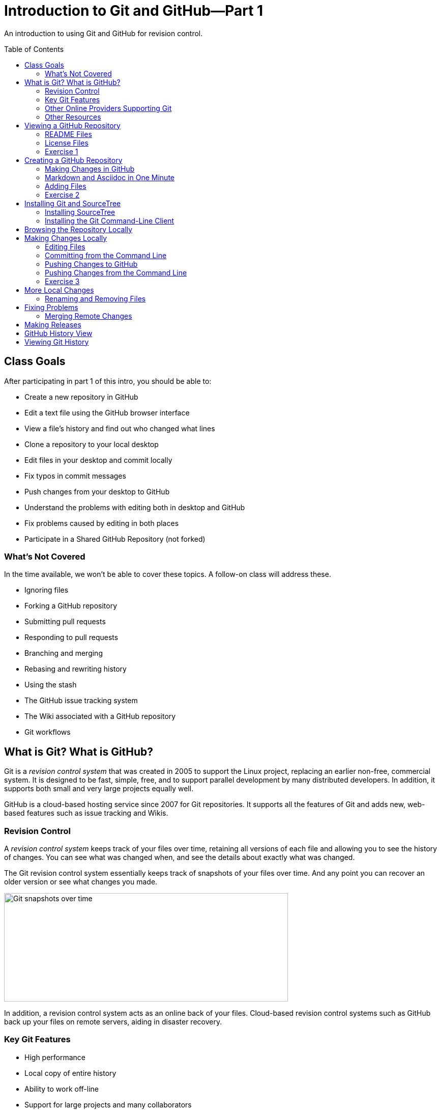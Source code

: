 = Introduction to Git and GitHub--Part 1
:imagesdir: ./images
:toc: macro

An introduction to using Git and GitHub for revision control.

toc::[]

== Class Goals

After participating in part 1 of this intro, you should be able to:

* Create a new repository in GitHub
* Edit a text file using the GitHub browser interface
* View a file's history and find out who changed what lines
* Clone a repository to your local desktop
* Edit files in your desktop and commit locally
* Fix typos in commit messages
* Push changes from your desktop to GitHub
* Understand the problems with editing both in desktop and GitHub
* Fix problems caused by editing in both places
* Participate in a Shared GitHub Repository (not forked)

=== What's Not Covered

In the time available, we won't be able to cover these topics. A follow-on class will address these.

* Ignoring files
* Forking a GitHub repository
* Submitting pull requests
* Responding to pull requests
* Branching and merging
* Rebasing and rewriting history
* Using the stash
* The GitHub issue tracking system
* The Wiki associated with a GitHub repository
* Git workflows

== What is Git? What is GitHub?

Git is a _revision control system_ that was created in 2005
to support the Linux
project, replacing an earlier non-free, commercial system. It is designed
to be fast, simple, free, and to support parallel development by many
distributed developers. In addition, it supports both small and very
large projects equally well.

GitHub is a cloud-based hosting service since 2007
for Git repositories. It supports
all the features of Git and adds new, web-based features such as issue
tracking and Wikis.

=== Revision Control

A _revision control system_ keeps track of your files over time, retaining
all versions of each file and allowing you to see the history of
changes. You can see what was changed when, and see the details about
exactly what was changed.

The Git revision control system essentially keeps track of snapshots of your files over time. And any point you can recover an older version or see what changes you made.

image:snapshots.png[Git snapshots over time, 558, 213, role="thumb"]

In addition, a revision control system acts as an online back of your
files. Cloud-based revision control systems such as GitHub back up
your files on remote servers, aiding in disaster recovery.

=== Key Git Features

* High performance
* Local copy of entire history
* Ability to work off-line
* Support for large projects and many collaborators

=== Other Online Providers Supporting Git

You can use Git with other online hosting providers. Some popular providers are:

* GitHub--Free for public repositories
* BitBucket--Provided by Atlassian, free for repositories with 5 or fewer developers.
* SourceForge--Popular free repository, supports other revision control systems, too.

=== Other Resources

link:https://git-scm.com/book/en/v2[Pro Git online book]

link:https://git-scm.com/documentation[Official Git Documentation]

link:https://training.github.com/[Official Git Training]

link:https://www.atlassian.com/git/tutorials/[Atlassian Git Tutorials]

link:http://rancoud.com/sourcetree-git-use/[A SourceTree/Git tutorial]

link:http://swcarpentry.github.io/git-novice/[Software Carpentry Git Tutorial]

== Viewing a GitHub Repository

Most GitHub repositories are publicly available, to promote sharing, and can be viewed in a web browser. You can also search for repositories using the search box at the top of the GitHub page. As an example, let's search for "`RobotsForKids.`"

.GitHub search results
image:robots-for-kids-search.png[Sample search results, 567, 240, role="thumb"]

Each result shows both the user name (`RobotGarden`, for example) and the repository name (`RobotsForKids`). You can click on either part, to see all the repositories for that user, or to see only the repository.

If we go to a repository, we see a list of files and directories in that repository, plus the contents of a "`README'" file, if it exists.

.Main page for a repository
image:repository-main-page.png[Main page of a repository, 527, 421, role="thumb"]

Many things are clickable on this page:

File names:: go to that file to view contents and history, or to edit the file on GitHub
image:watch-button.png[Watch button, 98, 36]:: get notified of changes
image:star-button.png[Star button, 72, 36]:: add to your _starred repositories_ (favorites), accessed by _Your stars_ menu item in upper-right dropdown
_Issues_:: link to issue tracking system
_Wiki_:: link to Wiki pages for this repository
_Settings_:: change repository name, add collaborators, delete repository, and more
_commits_:: see all changes
_branch_:: see _branches_, separate lines of work
_releases_:: access released versions
_contributors_:: see all who have made commits

In addition, there are other buttons for getting information or manipulating the repository:

image:branch-button.png[The branch button, 136, 40]:: Move to a different _branch_ (not covered today)

image:new-file-button.png[New file button, 78, 36]:: Create a new text file using the GitHub GUI

image:copy-URL-button.png[Button for copying the repository URL, 40, 32]:: copy the URL of the repository to use locally

image:download-zip-button.png[Button for downloading a ZIP file, 114, 32]:: download a ZIP file of the current repository contents (as opposed to downloading a _release_)

=== README Files

On GitHub, any directory may have a README file. If it does, the contents of that file are shown when navigating into the directory on GitHub. The README file may have any of these names:

`README.md`:: A formatted README file using Markdown syntax. (Most common on GitHub.)
`README.asciidoc`:: A formatted README file using Asciidoc syntax. May instead use the `.adoc` extension. (My favorite. Used to write the Git user manual.)
`README.txt`:: A plain text README file.
`README`:: A plain text README file.

*Recommendation:* Create either `README.md` or `README.asciidoc` in the root directory of every repository. Learn enough of either Markdown (`.md`) or Asciidoc (`.asciidoc`) syntax to write useful documentation.

=== License Files

Repositories usually also contain a license file, usually called `LICENSE`, although this is not required. There is a good reason for this: in the USA, if you create any written document, it is automatically copyrighted (unless you specify otherwise) and all rights are reserved to you. Therefore, unless you provide a license, no one can reuse your work, unless they break the law. (If you publish in GitHub or other repository where there are "`Terms of Service`" agreements, you probably are granting certain rights automatically, however.)

*Recommendation:* Add a license file to the top of every repository. Use the license that most appropriately describes how others may reuse your work.

Choosing a license is beyond the scope of this class, but here are a few ideas:

* For code repositories, the most popular licenses are:
** Commercial-friendly: Apache, BSD, MIT, and LGPL
** Commercial-restricted: GPL
* For text and artwork repositories, the most popular is the Creative Commons license.
* If you want to put your work in the public domain, use something like
the link:http://unlicense.org/[Unilicense].

There are other options, too. Perl uses the Artistic License, the Eclipse organization uses the Eclipse Public License, and the Mozilla organization uses the Mozilla Public License. The only license I'd recommend against is the Eclipse Public License, because lawyers at two firms I've worked for would not allow us to use any library using that license. Also see sites like http://choosealicense.com/ for more information.

=== Exercise 1

In a browser, log on to your GitHub account and in the search box at the top type "`arduino'" and press _Search_. There should be tens of thousands of results, but the first should be called `arduino/Arduino`. Click on it to go to that repository.

. Does the repository display README information below the list of files? If so, what format is it written in, Markdown (`.md`) or Asciidoc (`.asciidoc`)?

. Go to the README file and show its history. When was the last change in 2014?

. Show the "`blame`" history for the README file. Who last modified line 20, and when?

. What is the latest release of the Arduino repository, and when was it released?

. What license does the Arduino project use?

. Go to the file `arduino-core/src/cc/arduino/Compiler.java`. What line was changed on October 26, 2015?

link:ex1-solution.asciidoc[Exercise 1 solution]

== Creating a GitHub Repository

=== Making Changes in GitHub

When viewing a text file, you can click the edit button image:git-edit-button.png[Git edit button, 31, 31] to begin editing the file within the browser. When you are finished editing you can either press `cancel` to abandon your changes or scroll to the bottom of the page where you can fill out the "`Commit Changes`" form to commit your change to the repository.

image:commit-form.png[The commit form, 500, 166, role="thumb"]

Normally you should type a short description in the first line (recommended no more 50 characters) and a longer description, if needed, in the large text box. Then press the "`Commit Changes'" button to finish the commit. You can also commit to a new branch, but that is beyond the scope of this introduction.

=== Markdown and Asciidoc in One Minute

When editing text files, such as the README, you will normally use one of the two main _lightweight markup_ syntaxes, Markdown or Asciidoc. You can choose either. Both Markdown and Asciidoc allow you to type plain text which will be
converted automatically into HTML to render in the browser. They also
support special conventions for adding section headers and text formatting.

There are a lot of features in both which we won't cover here, but here is a very brief cheat-sheet.

[options="headers", cols="1a,1a,1a"]
|===
| Markdown | Asciidoc | Result

|
----
# header
## header
### header
...
----

|
----
= header
== header
=== header
...
----

| document title, section header, subsection, etc.

|
----
Blank lines delimit paragraphs.

Like this.
----

|
----
Blank lines delimit paragraphs.

Like this.
----

| Blank lines delimit paragraphs.

Like this.

|
----
some **bold** text, *italic* text, and `code`.
----

|
----
some *bold* text, _italic_ text, and `code`.
----

| some *bold* text, _italic_ text, and `code`.

|
----
Indent lines to make them code blocks

  sum = a + b
  diff = a - b
----

|
----
Indent lines to make them code blocks

  sum = a + b
  diff = a - b
----

| Indent lines to make them code blocks

  sum = a + b
  diff = a - b

|
----
A bulleted list:
* one
* two

A numbered list:
1. first
1. second
----

|
----
A bulleted list:
* one
* two

A numbered list:
. first
. second
----

| A bulleted list:

* one
* two

A numbered list:

. first
. second

|===

[NOTE]
====
Asciidoc requires a blank line after headers, while Markdown does not.
====

=== Adding Files

You can also press the _New File_ button image:new-file-button.png[New file button, 78, 36] to add a text file to the repository. You will be able to edit the contents of the new file immediately. Use a file extension of `.md` or `.asciidoc` if you want GitHub to render the file as HTML content automatically.

To complete the file addition, fill out the commit form at the bottom of the page just as you would when editing an existing file.

=== Exercise 2

. Using your GitHub account, create a new repository.

. Add a README file to your repository, using either Markdown or Asciidoc format, and add a descriptive paragraph, a section header, and another sentence or two. Then commit the changes.

. Create a new file called `events.md` (or `events.asciidoc`). Add to the file a list of major US holidays. Then commit the change.

. Edit the README file, adding a line that says to look at the events page for major holidays, and commit the change. (For extra credit: figure out how to create a hyperlink to the events page from the README page.)

. What is the commit ID for the commit in which you added the README file?

link:ex2-solution.asciidoc[Exercise 2 Solution]

== Installing Git and SourceTree

The GitHub GUI is handy for creating and editing documentation files in Markdown or Asciidoc format, but has a lot of limitations. In particular, you cannot add binary files such as images. But also, if you are writing code you want to edit the files locally, not on GitHub. For that reason you need a _Git client._ The two clients we will use are _SourceTree_, a GUI client, and the Git command line client.

For this class you should use either SourceTree or the command-line Git client. (You can try both, if you're ambitious.)

=== Installing SourceTree

==== Getting SourceTree

SourceTree is a free product from Atlassian, the company that makes the Jira issue tracking system, the Confluence Wiki, and the Bamboo continuous integration server software. It requires a free registration after 30 days of use. (I have not had any spam from them after registrating, but YMMV.)

Download and install SourceTree from the SourceTree site:

https://www.sourcetreeapp.com/

==== Configuring SourceTree

The first time you run SourceTree it will prompt you to connect with an exsiting repository account.

image:add-an-account.png[Adding an account]

Select _GitHub_ from the dropdown account list and enter your credentials. Then press _Continue_. (You can choose to skip this step for now, if you prefer.)

You will then be asked if you want to "`Clone'" your first repository from your remote account.

image:clone-first-repo.png[]

Select the repository you created earlier. SourceTree will suggest a default directory location for the local copy. Change it if you like. Then press _Continue_. You should then see the SourceTree window for your repository:

image:branch-view.png[View of the master branch, 581, 423]

There are several parts to this window:

Left sidebar:: Allows you to switch between the _branch view_ and the _working copy_, or to switch branches, among other things.

Top button bar:: Allows you to pull or push changes to the remote server, among many other things.

Commit list:: Shows all commits.

Commit details panel:: Details the commit selected in the commit list.

==== Configuring Your Name

Before you make changes using SourceTree, it's important to configure your name and email address to accompany your commits. Go to the _Preferences_ dialog and enter your name and email in the boxes shown:

image:sourcetree-preferences.png[Preferences dialog]

While you are there, you may want to go to the _Update_ tab and turn on
automatic checking for updates to SourceTree.

image:check-for-updates.png[Turning on update checking]

=== Installing the Git Command-Line Client

==== Getting the Git Command-Line Client

The Git command-line client can be downloaded, for Windows and OS X, from the Git web site:

https://git-scm.com/downloads

For Linux, it is better to use the package manager for your Linux system. (And Git may already be installed.) For example, for Ubuntu you could install Git via:

  sudo apt-get install git

==== Setting Your Name and Email

Once installed, the first thing you should do is configure your name and email address. (See https://git-scm.com/book/en/v2/Getting-Started-First-Time-Git-Setup)

----
$ git config --global user.name "John Doe"
$ git config --global user.email johndoe@example.com
----

The Git configuration is stored in a file called `.gitconfig`, usually in your home directory. It is a text file that you can edit, although it is safer to use the `git` command to change settings.

NOTE: You can view all your settings through the command
`git config --global --list`. There is also a `--local` configuration file specific to a single repository. Local configurations override global configurations.

==== Configuring Your Editor

The Git command line will spawn an editor to edit commit messages. On Linux this is `nano`, by default, a newer, popular editor for Linux configuration files. If you don't want `nano`, or if you are using Windows, you will need to configure your editor. For example,

----
C:\Desktop> git config core.editor notepad
----

or

----
$ git config core.editor vim
----

==== Cloning a GitHub Repository

To use your GitHub repository locally, you must clone it. First, go to your repository in GitHub and copy the URL using the button: image:copy-URL-button.png[Button for copying the repository URL, 40, 32].

Then, in a shell or command window, move to the parent directory where you want to clone your repository. Clone it by using the `git clone` command:

----
git clone https://github.com/your-user-name/repository-name
----

== Browsing the Repository Locally

In SourceTree, when looking at the `master` branch, you see a complete list of changes that have been made. You can click on any change to see details of what was changed in each file.

//image:sourcetree-commit-list.png[Sourcetree commit list, 606, 145, role="thumb"]

image:commit-details.png[Showing commit details, 775, 557]

You'll notice that the selected view in the left sidebar is _master_ under _Branches_. This is because we are working on a single branch, which is by default called _master_.

From the command line, you use `git log` to see changes.

----
$ git log
commit 3a668e2600c4f8285590782998555056c5a96afb
Author: Mark Rose <markrose@acm.org>
Date:   Thu Dec 10 14:35:42 2015 -0800

    Added more class materials.
    
    Clarified what is covered, improved references, and added information on viewing a Git Repository.

commit 5d5a238e3cbe51a87de418832d980a049ccd744f
Author: Mark Rose <markrose@acm.org>
Date:   Thu Dec 10 02:18:00 2015 -0800

    Added the initial version of the class materials, and updated the outline in the README.

commit 688626bccdd665f01a52158fcf8c348a35f5e239
Author: Mark Rose <markrose@acm.org>
Date:   Mon Dec 7 11:28:12 2015 -0800

    Converted to Asciidoc format. Added Makefile for creating local HTML previews through asciidoctor.

commit 328c44121fa576e4580806a55d93bcf78588ebef
Author: Mark Rose <markrose@acm.org>
Date:   Mon Dec 7 09:27:01 2015 -0800
...
$
----

And if you want to see the actual changes, you have to use the commit ID, such as `5d5a238e3cbe51a87de418832d980a049ccd744f`. Thankfully, Git allows you to use at least the first four characters, such as `5d5a`. This command will show the changes between the last two commits--in other words, the latest changes.

----
git diff 5d5a 3a66
----

There is also another shorthand: `HEAD` means the latest commit, `HEAD~1` means one before the latest, `HEAD~2` means two before, etc. So this command is equivalent to that above:

----
git diff HEAD~1 HEAD
----

== Making Changes Locally

The files in your repository are stored in three different ways. First, a _working copy_ is stored a normal files. The layout exactly matches what you will see on the GitHub server.

Second, after you make changes to a file you must _stage_ the changes before committing. This copies the file to a staging area. If you change your mind before commiting, you can _unstage_ the file as well, deleting the staged copy.

Finall, you can commit changes from the staging area to the local repository. The local repository is a complete copy of what is on the GitHub server, except for any changes you have not yet _pushed_ to the server, or any changes made on the server that you have not yet _pulled_ to your local copy. Any other users working in the same repository will also have a complete copy of all versions.

image:areas.png[The areas a file may be in, 401, 221, role="thumb"]

NOTE: The staging area and local copy of the repository are stored in a `.git` directory. You should rarely, if ever, manipulate any of those files directly.

=== Editing Files

To make changes to a file, simply edit it. (Or copy a new file on top of it.) There is no "`checkout`" process in Git--all files are always editable.

Once you edit a file or create a new file you will see a number after the _Working Copy_ link in the left sidebar. This shows how many files have been changed or added, but not yet committed. If you go to that view, you see the files in the _Unstaged_ area.

image:unstaged-files.png[Files in the unstaged area, 775, 557]

If you have made changes and don't yet see them in the _Working Copy_ view, use `^R` or Command-R to refresh the view.

You can move files back and forth between the staged and unstaged areas by using the checkboxes, or dragging, or right-clicking and choosing a menu option, or by using ellipsis menu button image:ellipsis-menu.png[Ellipsis menu button, 35, 27]. Once you are satisfied with the changes you can commit them by clicking in the _Commit message_ box and filling out the commit form:

image:commit-panel.png[The commit panel in SourceTree, 604, 105, file="thumb"]

=== Committing from the Command Line

From the command line there are several commands that do the equivalent of the various SourceTree panels.

|===
| Command | Purpose

| `git status` | Shows the status of the working and staging areas

| `git diff` | Shows the changes that have not yet been staged

| `git diff --cached` | Shows the changes that are already staged

| `git add file` | Adds a file to the staging area

| `git reset HEAD file` | Unstages a file without losing changes

| `git checkout` ``--`` `file` | Discard changes in a modified file in the working area

|===

You can also use a shorthand: `git add -A` adds all new files, changed files, and removed files to the staging area.

You'll notice if you do `git status` that it shows the branch we are working on in the first line of output.

----
$ git status
On branch master
Your branch is up-to-date with 'origin/master'.
Changes not staged for commit:
  (use "git add <file>..." to update what will be committed)
  (use "git checkout -- <file>..." to discard changes in working directory)

	modified:   README.md

no changes added to commit (use "git add" and/or "git commit -a")
$
----

Once you stage the files to be committed, you perform the actual commit via the command `git commit`. There are two forms.

`git commit -m "your commit message"`:: Commits with the given message
`git commit`:: Spawns your configured editor to edit a commit message, and commits when you exit the editor

=== Pushing Changes to GitHub

You can commit once or many times locally, but eventually you will want to synchronize your changes with the copy on GitHub. In SourceTree, to push your changes, press the _Push_ button image:push-button.png[Push button, 40, 55]. You will be asked which branch to push, but this will default to _master_, the only branch. Once you click `OK`, any local commits not present on the server will be pushed to GitHub. Afterward, you will see that the local _master_ branch is on the same commit as `origin/master` and `origin/HEAD`, which are the SourceTree indications of the remote (GitHub) state.

image:up-to-date.png[All branches are in sync, 480, 45, role="thumb"]

=== Pushing Changes from the Command Line

You can see the list of remote locations corresponding to your local repository (equivalent to the _Remotes_ list in the SourceTree sidebar) via:

----
$ git remote -v
origin	https://github.com/merose/git-class-test.git (fetch)
origin	https://github.com/merose/git-class-test.git (push)
$
----

To push the local changes to the remote:

----
$ git push origin master
----

This pushes to the remote named `origin` any changes on the `master` branch that are not present in the remote repository.

=== Exercise 3

. Install SourceTree or the Git command-line tools, if not already installed. Then clone the repository you created in <<Exercise 2>>.

link:ex3-solution.asciidoc[Exercise 3 Solution]

== More Local Changes

=== Renaming and Removing Files

== Fixing Problems

=== Merging Remote Changes

== Making Releases

A `.gitignore` file--important for code repositories.


== GitHub History View

image:github-history.png[]

== Viewing Git History

image:git-graph.png[]

----
commit ff13b303d45bd2584576814112b5bb5ce3e468d4
Author: Federico Fissore <f.fissore@arduino.cc>
Date:   Fri Dec 4 14:14:15 2015 +0100

    Forgot to remove old arduino-builder SHAs

commit 580bcb500361ea9735d5c74a9f3ce7b7b45d715c
Author: Federico Fissore <f.fissore@arduino.cc>
Date:   Fri Dec 4 14:03:54 2015 +0100

    Updating arduino-builder to 1.3.6

commit 9a39e5e6aca5fafd61e72dc65ac2bd9a76df8a42
Author: Federico Fissore <f.fissore@arduino.cc>
Date:   Fri Dec 4 09:55:17 2015 +0100

    Some configuration may totally miss network interfaces, even localhost. Fixes #4249

commit a2848716a06936c375355e02498c3efccd9153e4
Author: Federico Fissore <f.fissore@arduino.cc>
Date:   Thu Dec 3 16:34:25 2015 +0100

    Added -Dportable=true param to ant. You can build your own portable version of
    the IDE

commit 66117a5cc0510c7f63d8ba7c6e740aa29a8b473c
Author: Federico Fissore <f.fissore@arduino.cc>
Date:   Thu Dec 3 11:05:25 2015 +0100

    Burn Bootloader was run in the UI thread, avoiding intermediate messages to be printed to IDE console

commit 91245e216432bfac6bb1ff9fde705989d5847bf3
Author: Federico Fissore <f.fissore@arduino.cc>
Date:   Thu Dec 3 09:54:30 2015 +0100

    Updating arduino-builder to 1.3.5
----
